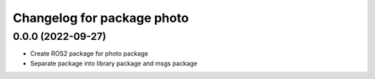 ^^^^^^^^^^^^^^^^^^^^^^^^^^^
Changelog for package photo
^^^^^^^^^^^^^^^^^^^^^^^^^^^

0.0.0 (2022-09-27)
------------------
* Create ROS2 package for photo package
* Separate package into library package and msgs package

